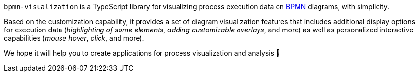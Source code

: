 `bpmn-visualization` is a TypeScript library for visualizing process execution data on https://www.omg.org/spec/BPMN/2.0.2/[BPMN] diagrams, with simplicity.

Based on the customization capability, it provides a set of diagram visualization features that includes additional display options for execution data (_highlighting of some elements_, _adding customizable overlays_, and more) as well as personalized interactive capabilities (_mouse hover_, _click_, and more).

We hope it will help you to create applications for process visualization and analysis 🙂
